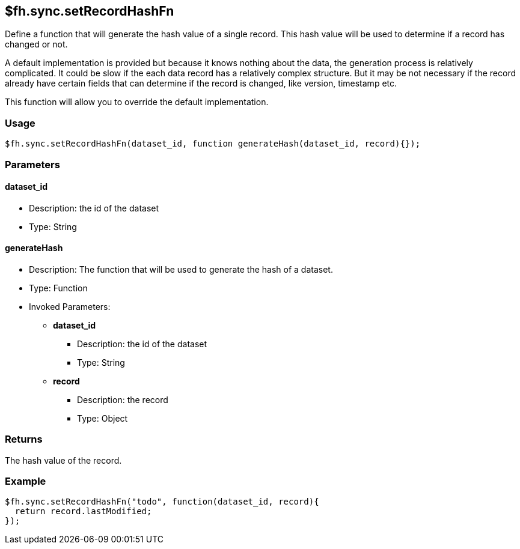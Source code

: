 [[fh-sync-setrecordhashfn]]
== $fh.sync.setRecordHashFn

Define a function that will generate the hash value of a single record.
This hash value will be used to determine if a record has changed or not.

A default implementation is provided but because it knows nothing about the data, the generation process is relatively complicated.
It could be slow if the each data record has a relatively complex structure.
But it may be not necessary if the record already have certain fields that can determine if the record is changed, like version, timestamp etc.

This function will allow you to override the default implementation.

=== Usage

[source,javascript]
----
$fh.sync.setRecordHashFn(dataset_id, function generateHash(dataset_id, record){});
----

=== Parameters

==== dataset_id
* Description: the id of the dataset
* Type: String

==== generateHash
* Description: The function that will be used to generate the hash of a dataset.
* Type: Function
* Invoked Parameters:
** *dataset_id*
*** Description: the id of the dataset
*** Type: String
** *record*
*** Description: the record
*** Type: Object

=== Returns

The hash value of the record.

=== Example

[source,javascript]
----
$fh.sync.setRecordHashFn("todo", function(dataset_id, record){
  return record.lastModified;
});
----